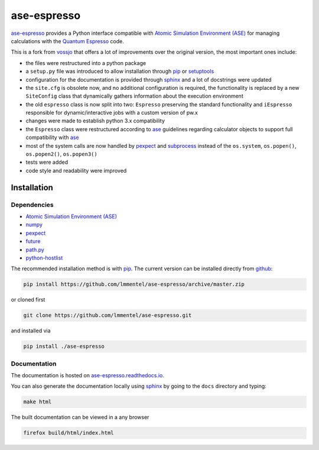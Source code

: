 ============
ase-espresso
============

|Documentation|

`ase-espresso <https://github.com/lmmentel/ase-espresso>`__ provides a
Python interface compatible with `Atomic Simulation Environment
(ASE) <https://wiki.fysik.dtu.dk/ase/index.html>`__ for managing
calculations with the `Quantum
Espresso <http://www.quantum-espresso.org/>`__ code.

This is a fork from `vossjo <https://github.com/vossjo/ase-espresso>`__
that offers a lot of improvements over the original version, the most
important ones include:

-  the files were restructured into a python package
-  a ``setup.py`` file was introduced to allow installation through
   `pip <https://pip.pypa.io/en/stable/>`__ or
   `setuptools <https://pypi.python.org/pypi/setuptools>`__
-  configuration for the documentation is provided through
   `sphinx <http://www.sphinx-doc.org/en/stable/>`__ and a lot of
   docstrings were updated
-  the ``site.cfg`` is obsolete now, and no additional configuration is
   required, the functionality is replaced by a new ``SiteConfig`` class
   that dynamically gathers information about the execution environment
-  the old ``espresso`` class is now split into two: ``Espresso``
   preserving the standard functionality and ``iEspresso`` responsible
   for dynamic/interactive jobs with a custom version of pw.x
-  changes were made to establish python 3.x compatibility
-  the ``Espresso`` class were restructured according to
   `ase <https://wiki.fysik.dtu.dk/ase/index.html>`__ guidelines
   regarding calculator objects to support full compatibility with
   `ase <https://wiki.fysik.dtu.dk/ase/index.html>`__
-  most of the system calls are now handled by
   `pexpect <https://pexpect.readthedocs.io/en/stable>`__ and
   `subprocess <https://docs.python.org/2/library/subprocess.html>`__
   instead of the  ``os.system``, ``os.popen()``, ``os.popen2()``,
   ``os.popen3()``
-  tests were added
-  code style and readability were improved

Installation
============

Dependencies
------------

-  `Atomic Simulation Environment
   (ASE) <https://wiki.fysik.dtu.dk/ase/index.html>`__
-  `numpy <http://www.numpy.org/>`__
-  `pexpect <https://pexpect.readthedocs.io/en/stable>`__
-  `future <http://python-future.org/>`__
-  `path.py <https://github.com/jaraco/path.py>`__
-  `python-hostlist <https://www.nsc.liu.se/~kent/python-hostlist/>`__

The recommended installation method is with
`pip <https://pip.pypa.io/en/stable/>`__. The current version can be
installed directly from
`github <https://github.com/lmmentel/ase-espresso>`__:

.. code:: bash

    pip install https://github.com/lmmentel/ase-espresso/archive/master.zip

or cloned first

.. code:: bash

    git clone https://github.com/lmmentel/ase-espresso.git

and installed via

.. code:: bash

    pip install ./ase-espresso

Documentation
-------------

The documentation is hosted on
`ase-espresso.readthedocs.io <http://ase-espresso.readthedocs.io/en/latest/>`__.

You can also generate the documentation locally using
`sphinx <http://www.sphinx-doc.org/en/stable/>`__ by going to the
``docs`` directory and typing:

.. code:: bash

    make html

The built documentation can be viewed in a any browser

.. code:: bash

    firefox build/html/index.html

.. |Documentation| image:: https://readthedocs.org/projects/ase-espresso/badge/?version=latest
   :target: http://ase-espresso.readthedocs.io/en/latest/?badge=latest
